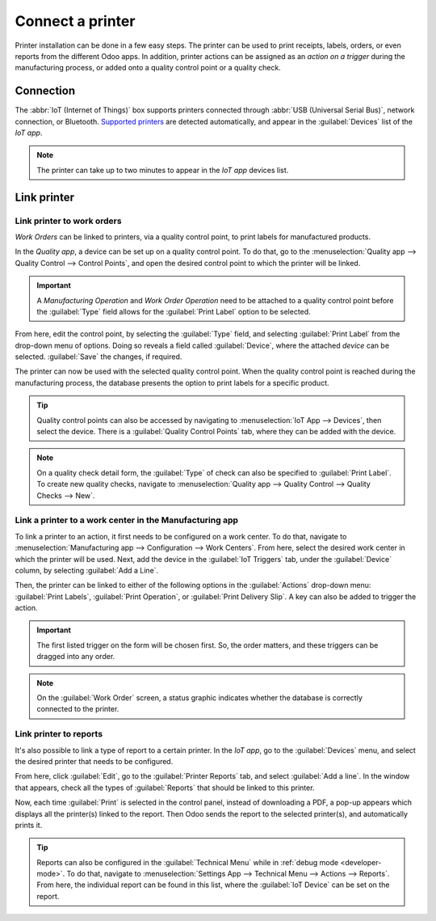 =================
Connect a printer
=================

Printer installation can be done in a few easy steps. The printer can be used to print receipts,
labels, orders, or even reports from the different Odoo apps. In addition, printer actions can be
assigned as an *action on a trigger* during the manufacturing process, or added onto a quality
control point or a quality check.

Connection
==========

The :abbr:`IoT (Internet of Things)` box supports printers connected through :abbr:`USB (Universal
Serial Bus)`, network connection, or Bluetooth. `Supported printers
<https://www.odoo.com/page/iot-hardware>`__ are detected automatically, and appear in the
:guilabel:`Devices` list of the *IoT app*.

.. image:: printer/printer-detected.png
   :align: center
   :alt: The printer as it would appear in the IoT app devices list.

.. note::
   The printer can take up to two minutes to appear in the *IoT app* devices list.

Link printer
============

Link printer to work orders
---------------------------

*Work Orders* can be linked to printers, via a quality control point, to print labels for
manufactured products.

In the *Quality app*, a device can be set up on a quality control point. To do that, go to the
:menuselection:`Quality app --> Quality Control --> Control Points`, and open the desired control
point to which the printer will be linked.

.. important::
   A *Manufacturing Operation* and *Work Order Operation* need to be attached to a quality control
   point before the :guilabel:`Type` field allows for the :guilabel:`Print Label` option to be
   selected.

From here, edit the control point, by selecting the :guilabel:`Type` field, and selecting
:guilabel:`Print Label` from the drop-down menu of options. Doing so reveals a field called
:guilabel:`Device`, where the attached *device* can be selected. :guilabel:`Save` the changes, if
required.

.. image:: printer/printer-controlpoint.png
   :align: center
   :alt: This is the quality control point setup.

The printer can now be used with the selected quality control point. When the quality control point
is reached during the manufacturing process, the database presents the option to print labels for a
specific product.

.. image:: printer/printer-prompt.png
   :align: center

.. tip::
   Quality control points can also be accessed by navigating to :menuselection:`IoT App -->
   Devices`, then select the device. There is a :guilabel:`Quality Control Points` tab, where they
   can be added with the device.

.. note::
   On a quality check detail form, the :guilabel:`Type` of check can also be specified to
   :guilabel:`Print Label`. To create new quality checks, navigate to :menuselection:`Quality app
   --> Quality Control --> Quality Checks --> New`.

.. seealso::
   - :doc:`../../../inventory_and_mrp/manufacturing/quality_control/quality_control_points`
   - :doc:`../../../inventory_and_mrp/manufacturing/quality_control/quality_alerts`

Link a printer to a work center in the Manufacturing app
--------------------------------------------------------

To link a printer to an action, it first needs to be configured on a work center. To do that,
navigate to :menuselection:`Manufacturing app --> Configuration --> Work Centers`. From here, select
the desired work center in which the printer will be used. Next, add the device in the
:guilabel:`IoT Triggers` tab, under the :guilabel:`Device` column, by selecting :guilabel:`Add a
Line`.

Then, the printer can be linked to either of the following options in the :guilabel:`Actions`
drop-down menu: :guilabel:`Print Labels`, :guilabel:`Print Operation`, or :guilabel:`Print Delivery
Slip`. A key can also be added to trigger the action.

.. important::
   The first listed trigger on the form will be chosen first. So, the order matters, and these
   triggers can be dragged into any order.

.. note::
   On the :guilabel:`Work Order` screen, a status graphic indicates whether the database is
   correctly connected to the printer.

.. seealso::
   :ref:`workcenter_iot`

Link printer to reports
-----------------------

It's also possible to link a type of report to a certain printer. In the *IoT app*, go to the
:guilabel:`Devices` menu, and select the desired printer that needs to be configured.

From here, click :guilabel:`Edit`, go to the :guilabel:`Printer Reports` tab, and select
:guilabel:`Add a line`. In the window that appears, check all the types of :guilabel:`Reports` that
should be linked to this printer.

.. image:: printer/printers-listed.png
   :align: center
   :alt: The printer devices listed in the IoT Devices menu.

Now, each time :guilabel:`Print` is selected in the control panel, instead of downloading a PDF, a
pop-up appears which displays all the printer(s) linked to the report. Then Odoo sends the report to
the selected printer(s), and automatically prints it.

.. seealso::
   :doc:`POS Order Printing <../../../sales/point_of_sale/restaurant/kitchen_printing>`

.. tip::
   Reports can also be configured in the :guilabel:`Technical Menu` while in :ref:`debug mode
   <developer-mode>`. To do that, navigate to :menuselection:`Settings App --> Technical Menu -->
   Actions --> Reports`. From here, the individual report can be found in this list, where the
   :guilabel:`IoT Device` can be set on the report.
